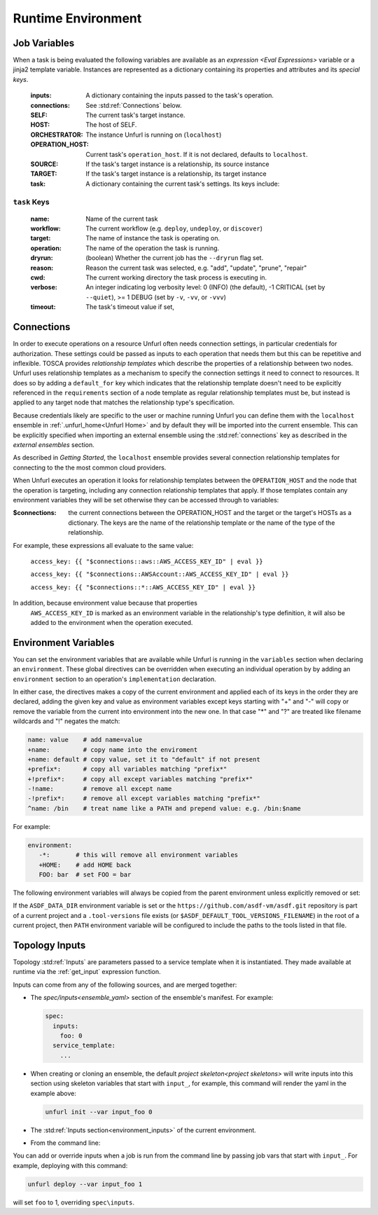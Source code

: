 ===================
Runtime Environment
===================

Job Variables
==============

When a task is being evaluated the following variables are available as an `expression <Eval Expressions>` variable or a jinja2 template variable.
Instances are represented as a dictionary containing its properties and attributes and its `special keys`.

  :inputs: A dictionary containing the inputs passed to the task's operation.
  :connections: See :std:ref:`Connections` below.
  :SELF: The current task's target instance.
  :HOST: The host of SELF.
  :ORCHESTRATOR: The instance Unfurl is running on (``localhost``)
  :OPERATION_HOST: Current task's ``operation_host``. If it is not declared, defaults to ``localhost``.
  :SOURCE: If the task's target instance is a relationship, its source instance
  :TARGET: If the task's target instance is a relationship, its target instance
  :task: A dictionary containing the current task's settings. Its keys include:

``task`` Keys
~~~~~~~~~~~~~

  :name: Name of the current task
  :workflow: The current workflow (e.g. ``deploy``, ``undeploy``, or ``discover``)
  :target: The name of instance the task is operating on.
  :operation: The name of the operation the task is running.
  :dryrun: (boolean) Whether the current job has the ``--dryrun`` flag set.
  :reason: Reason the current task was selected, e.g. "add", "update", "prune", "repair"
  :cwd: The current working directory the task process is executing in.
  :verbose: An integer indicating log verbosity level: 0 (INFO) (the default), -1 CRITICAL (set by ``--quiet``), >= 1 DEBUG (set by ``-v``, ``-vv``, or ``-vvv``)
  :timeout: The task's timeout value if set,


Connections
===========

In order to execute operations on a resource Unfurl often needs connection settings,
in particular credentials for authorization. These settings could be
passed as inputs to each operation that needs them but this can be repetitive and inflexible.
TOSCA provides `relationship templates` which describe the properties of a relationship between
two nodes. Unfurl uses relationship templates as a mechanism to specify the connection settings
it need to connect to resources. It does so by adding a ``default_for`` key which indicates that the relationship template
doesn't need to be explicitly referenced in the ``requirements`` section of a node template as regular relationship templates
must be, but instead is applied to any target node that matches the relationship type's specification.

Because credentials likely are specific to the user or machine running Unfurl
you can define them with the ``localhost`` ensemble in :ref:`.unfurl_home<Unfurl Home>` and by default they will be imported into the current ensemble. This can be explicitly specified when importing an external ensemble using the :std:ref:`connections` key as described in the `external ensembles` section.

As described in `Getting Started`, the ``localhost`` ensemble provides several connection relationship templates for connecting to the the most common cloud providers.

When Unfurl executes an operation it looks for relationship templates between the ``OPERATION_HOST`` and the node that the operation is targeting, including any connection relationship templates that apply. If those templates contain any environment variables they will be set otherwise they can be accessed through to variables:

:$connections:  the current connections between the OPERATION_HOST and the target or the target's HOSTs as a dictionary.
 The keys are the name of the relationship template or the name of the type of the relationship.

For example, these expressions all evaluate to the same value:

  ``access_key: {{ "$connections::aws::AWS_ACCESS_KEY_ID" | eval }}``

  ``access_key: {{ "$connections::AWSAccount::AWS_ACCESS_KEY_ID" | eval }}``

  ``access_key: {{ "$connections::*::AWS_ACCESS_KEY_ID" | eval }}``

In addition, because environment value because that properties
 ``AWS_ACCESS_KEY_ID`` is marked as an environment variable in the relationship's type definition, it will also be added to the environment when the operation executed.

Environment Variables
=====================

You can set the environment variables that are available while Unfurl is running
in the ``variables`` section when declaring an ``environment``.
These global directives can be overridden when executing an individual operation by
by adding an ``environment`` section to an operation's ``implementation`` declaration.

In either case, the directives makes a copy of the current environment and applied each of its keys
in the order they are declared, adding the given key and value as
environment variables except keys starting with "+" and "-"
will copy or remove the variable from the current into environment
into the new one. In that case "*" and "?" are treated like filename wildcards and "!" negates the match:

.. code-block:: YAML

  name: value    # add name=value
  +name:         # copy name into the enviroment
  +name: default # copy value, set it to "default" if not present
  +prefix*:      # copy all variables matching "prefix*"
  +!prefix*:     # copy all except variables matching "prefix*"
  -!name:        # remove all except name
  -!prefix*:     # remove all except variables matching "prefix*"
  ^name: /bin    # treat name like a PATH and prepend value: e.g. /bin:$name

For example:

.. code-block:: YAML

  environment:
     -*:       # this will remove all environment variables
     +HOME:    # add HOME back
     FOO: bar  # set FOO = bar

The following environment variables will always be copied from the parent environment unless explicitly removed or set:

.. documentedlist::
   :listobject: unfurl.util._sphinx_envvars
   :header: "Name"

If the ``ASDF_DATA_DIR`` environment variable is set or the ``https://github.com/asdf-vm/asdf.git`` repository is part of a current project
and a ``.tool-versions`` file exists (or ``$ASDF_DEFAULT_TOOL_VERSIONS_FILENAME``) in the root of a current project, then ``PATH`` environment variable will be configured to include the paths to the tools listed in that file.

Topology Inputs
===============

Topology :std:ref:`Inputs` are parameters passed to a service template when it is instantiated. They made available at runtime via the :ref:`get_input` expression function.

Inputs can come from any of the following sources, and are merged together:

* The `spec/inputs<ensemble_yaml>` section of the ensemble's manifest. For example:

  .. code-block:: yaml

    spec:
      inputs:
        foo: 0
      service_template:
        ...

* When creating or cloning an ensemble, the default `project skeleton<project skeletons>` will write inputs into this section using skeleton variables that start with ``input_``, for example, this command will render the yaml in the example above:

  .. code-block:: shell

      unfurl init --var input_foo 0

* The :std:ref:`Inputs section<environment_inputs>` of the current environment.

* From the command line:

You can add or override inputs when a job is run from the command line by passing job vars that start with ``input_``. For example, deploying with this command:

.. code-block:: shell

    unfurl deploy --var input_foo 1

will set ``foo`` to 1, overriding ``spec\inputs``.

